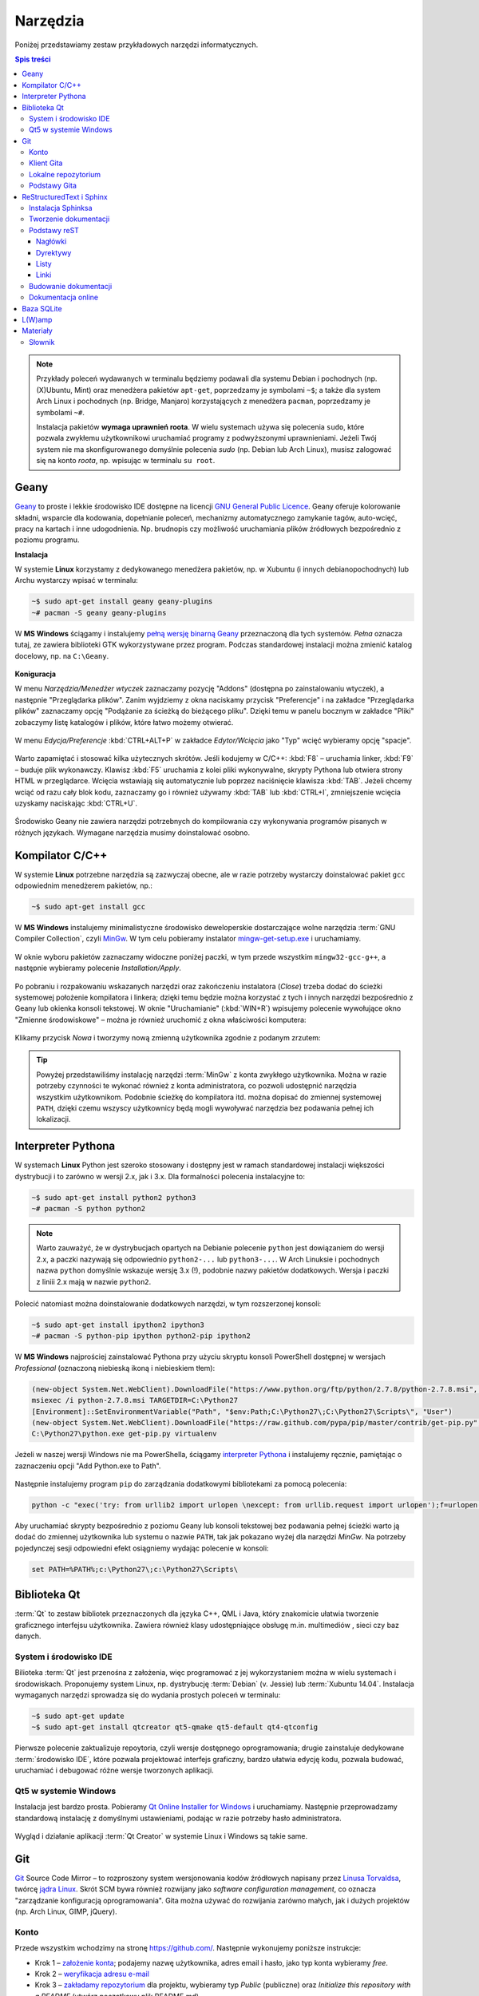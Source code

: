 Narzędzia
###################

.. _tools:

Poniżej przedstawiamy zestaw przykładowych narzędzi informatycznych.

.. contents:: Spis treści
    :backlinks: none

.. note::

    Przykłady poleceń wydawanych w terminalu będziemy podawali dla systemu Debian
    i pochodnych (np. (X)Ubuntu, Mint) oraz menedżera pakietów ``apt-get``,
    poprzedzamy je symbolami ``~$``; a także dla system Arch Linux i pochodnych
    (np. Bridge, Manjaro) korzystających z menedżera ``pacman``, poprzedzamy je
    symbolami ``~#``.

    Instalacja pakietów **wymaga uprawnień roota**. W wielu systemach używa się
    polecenia ``sudo``, które pozwala zwykłemu użytkownikowi uruchamiać programy
    z podwyższonymi uprawnieniami. Jeżeli Twój system nie ma skonfigurowanego
    domyślnie polecenia *sudo* (np. Debian lub Arch Linux), musisz zalogować się
    na konto *roota*, np. wpisując w terminalu ``su root``.

.. _geany-opis:

Geany
*************

`Geany <http://www.geany.org/>`_ to proste i lekkie środowisko IDE dostępne na licencji
`GNU General Public Licence <http://pl.wikipedia.org/wiki/GNU_General_Public_License>`_.
Geany oferuje kolorowanie składni, wsparcie dla kodowania, dopełnianie poleceń, mechanizmy automatycznego zamykanie tagów, auto-wcięć, pracy na kartach i inne udogodnienia.
Np. brudnopis czy możliwość uruchamiania plików źródłowych bezpośrednio z poziomu programu.

**Instalacja**

W systemie **Linux** korzystamy z dedykowanego menedżera pakietów, np. w Xubuntu
(i innych debianopochodnych) lub Archu wystarczy wpisać w terminalu:

.. code-block:: bash

    ~$ sudo apt-get install geany geany-plugins
    ~# pacman -S geany geany-plugins

W **MS Windows** ściągamy i instalujemy `pełną wersję binarną Geany <http://www.geany.org/Download/Releases>`_
przeznaczoną dla tych systemów. *Pełna* oznacza tutaj, ze zawiera biblioteki
GTK wykorzystywane przez program. Podczas standardowej instalacji można
zmienić katalog docelowy, np. na ``C:\Geany``.

.. figure:: img/geany1.jpg

**Koniguracja**

W menu `Narzędzia/Menedżer wtyczek` zaznaczamy pozycję "Addons" (dostępna
po zainstalowaniu wtyczek), a następnie "Przeglądarka plików".
Zanim wyjdziemy z okna naciskamy przycisk "Preferencje" i na zakładce
"Przeglądarka plików" zaznaczamy opcję "Podążanie za ścieżką do bieżącego pliku".
Dzięki temu w panelu bocznym w zakładce "Pliki" zobaczymy listę katalogów i plików,
które łatwo możemy otwierać.

.. figure:: img/geany2.jpg
.. figure:: img/geany3.jpg

W menu `Edycja/Preferencje` :kbd:`CTRL+ALT+P` w zakładce `Edytor/Wcięcia` jako
"Typ" wcięć wybieramy opcję "spacje".

.. figure:: img/geany4.jpg

Warto zapamiętać i stosować kilka użytecznych skrótów. Jeśli kodujemy w C/C++: :kbd:`F8` – uruchamia
linker, :kbd:`F9` – buduje plik wykonawczy. Klawisz :kbd:`F5` uruchamia
z kolei pliki wykonywalne, skrypty Pythona lub otwiera strony HTML w przeglądarce.
Wcięcia wstawiają się automatycznie lub poprzez naciśnięcie klawisza :kbd:`TAB`.
Jeżeli chcemy wciąć od razu cały blok kodu, zaznaczamy go i również używamy
:kbd:`TAB` lub :kbd:`CTRL+I`, zmniejszenie wcięcia uzyskamy naciskając :kbd:`CTRL+U`.

.. figure:: img/geany5.jpg

Środowisko Geany nie zawiera narzędzi potrzebnych do kompilowania czy wykonywania
programów pisanych w różnych językach. Wymagane narzędzia musimy doinstalować osobno.

Kompilator C/C++
*********************

W systemie **Linux** potrzebne narzędzia są zazwyczaj obecne, ale w razie potrzeby wystarczy
doinstalować pakiet ``gcc`` odpowiednim menedżerem pakietów, np.:

.. code-block:: bash

    ~$ sudo apt-get install gcc


W **MS Windows** instalujemy minimalistyczne środowisko deweloperskie
dostarczające wolne narzędzia :term:`GNU Compiler Collection`, czyli `MinGw`_. W tym
celu pobieramy instalator `mingw-get-setup.exe <http://sourceforge.net/projects/mingw/files/Installer>`_
i uruchamiamy.

.. figure:: img/mingw01.jpg

W oknie wyboru pakietów zaznaczamy widoczne poniżej paczki, w tym przede wszystkim
``mingw32-gcc-g++``, a następnie wybieramy polecenie *Installation/Apply*.

.. figure:: img/mingw02.jpg

Po pobraniu i rozpakowaniu wskazanych narzędzi oraz zakończeniu instalatora (*Close*)
trzeba dodać do ścieżki systemowej położenie kompilatora i linkera;
dzięki temu będzie można korzystać z tych i innych narzędzi bezpośrednio
z Geany lub okienka konsoli tekstowej. W oknie "Uruchamianie" (:kbd:`WIN+R`)
wpisujemy polecenie wywołujące okno "Zmienne środowiskowe" – można je również
uruchomić z okna właściwości komputera:

.. figure:: img/mingw03.jpg
.. figure:: img/mingw04.jpg

Klikamy przycisk *Nowa* i tworzymy nową zmienną użytkownika zgodnie z podanym
zrzutem:

.. figure:: img/mingw05.jpg
.. figure:: img/mingw06.jpg

.. tip::

    Powyżej przedstawiliśmy instalację narzędzi :term:`MinGw` z konta zwykłego
    użytkownika. Można w razie potrzeby czynności te wykonać również z konta administratora,
    co pozwoli udostępnić narzędzia wszystkim użytkownikom. Podobnie
    ścieżkę do kompilatora itd. można dopisać do zmiennej systemowej ``PATH``,
    dzięki czemu wszyscy użytkownicy będą mogli wywoływać narzędzia bez
    podawania pełnej ich lokalizacji.


Interpreter Pythona
*********************

W systemach **Linux** Python jest szeroko stosowany i dostępny jest w ramach
standardowej instalacji większości dystrybucji i to zarówno w wersji 2.x,
jak i 3.x. Dla formalności polecenia instalacyjne to:

.. code-block:: bash

    ~$ sudo apt-get install python2 python3
    ~# pacman -S python python2

.. note::

    Warto zauważyć, że w dystrybucjach opartych na Debianie polecenie ``python``
    jest dowiązaniem do wersji 2.x, a paczki nazywają się odpowiednio ``python2-...``
    lub ``python3-...``. W Arch Linuksie i pochodnych nazwa ``python`` domyślnie
    wskazuje wersję 3.x (!), podobnie nazwy pakietów dodatkowych. Wersja i paczki
    z liniii 2.x mają w nazwie ``python2``.

Polecić natomiast można doinstalowanie dodatkowych narzędzi, w tym rozszerzonej konsoli:

.. code-block:: bash

    ~$ sudo apt-get install ipython2 ipython3
    ~# pacman -S python-pip ipython python2-pip ipython2

W **MS Windows** najprościej zainstalować Pythona przy użyciu skryptu konsoli PowerShell
dostępnej w wersjach *Professional* (oznaczoną niebieską ikoną i niebieskiem tłem):

.. code-block:: posh

    (new-object System.Net.WebClient).DownloadFile("https://www.python.org/ftp/python/2.7.8/python-2.7.8.msi", "$pwd\python-2.7.8.msi")
    msiexec /i python-2.7.8.msi TARGETDIR=C:\Python27
    [Environment]::SetEnvironmentVariable("Path", "$env:Path;C:\Python27\;C:\Python27\Scripts\", "User")
    (new-object System.Net.WebClient).DownloadFile("https://raw.github.com/pypa/pip/master/contrib/get-pip.py", "$pwd\get-pip.py")
    C:\Python27\python.exe get-pip.py virtualenv

Jeżeli w naszej wersji Windows nie ma PowerShella, ściągamy `interpreter Pythona`_
i instalujemy ręcznie, pamiętając o zaznaczeniu opcji "Add Python.exe to Path".

.. _interpreter Pythona: https://www.python.org/downloads/

.. figure:: img/python01.jpg

Następnie instalujemy program ``pip`` do zarządzania dodatkowymi bibliotekami za pomocą polecenia:

.. code-block:: bash

    python -c "exec('try: from urllib2 import urlopen \nexcept: from urllib.request import urlopen');f=urlopen('https://raw.github.com/pypa/pip/master/contrib/get-pip.py').read();exec(f)"

Aby uruchamiać skrypty bezpośrednio z poziomu Geany lub konsoli tekstowej bez
podawania pełnej ścieżki warto ją dodać do zmiennej użytkownika lub systemu
o nazwie ``PATH``, tak jak pokazano wyżej dla narzędzi *MinGw*.
Na potrzeby pojedynczej sesji odpowiedni efekt osiągniemy wydając polecenie
w konsoli:

.. code-block:: bat

    set PATH=%PATH%;c:\Python27\;c:\Python27\Scripts\


Biblioteka Qt
******************

:term:`Qt` to zestaw bibliotek przeznaczonych dla języka C++, QML i Java,
który znakomicie ułatwia tworzenie graficznego interfejsu użytkownika.
Zawiera również klasy udostępniające obsługę m.in. multimediów , sieci
czy baz danych.

System i środowisko IDE
========================

Bilioteka :term:`Qt` jest przenośna z założenia, więc programować z jej wykorzystaniem
można w wielu systemach i środowiskach. Proponujemy system Linux,
np. dystrybucję :term:`Debian` (v. Jessie) lub :term:`Xubuntu 14.04`.
Instalacja wymaganych narzędzi sprowadza się do wydania prostych poleceń
w terminalu:

.. code-block:: bash

    ~$ sudo apt-get update
    ~$ sudo apt-get install qtcreator qt5-qmake qt5-default qt4-qtconfig

Pierwsze polecenie zaktualizuje repoytoria, czyli wersje dostępnego oprogramowania;
drugie zainstaluje dedykowane :term:`środowisko IDE`, które pozwala projektować
interfejs graficzny, bardzo ułatwia edycję kodu, pozwala budować, uruchamiać
i debugować różne wersje tworzonych aplikacji.

Qt5 w systemie Windows
========================

Instalacja jest bardzo prosta. Pobieramy `Qt Online Installer for Windows <https://www.qt.io/download-open-source/>`_
i uruchamiamy. Następnie przeprowadzamy standardową instalację z domyślnymi
ustawieniami, podając w razie potrzeby hasło administratora.

.. figure:: img/qtwin01.jpg

.. figure:: img/qtwin02.jpg

Wygląd i działanie aplikacji :term:`Qt Creator` w systemie Linux i Windows są
takie same.

.. figure:: img/qtcreator.png


Git
**********************

`Git <http://pl.wikipedia.org/wiki/Git_%28oprogramowanie%29>`_ Source Code Mirror
– to rozproszony system wersjonowania kodów źródłowych napisany
przez `Linusa Torvaldsa <http://pl.wikipedia.org/wiki/Linus_Torvalds>`_,
twórcę `jądra Linux <http://pl.wikipedia.org/wiki/Linux_%28j%C4%85dro%29>`_.
Skrót SCM bywa również rozwijany jako *software configuration management*,
co oznacza "zarządzanie konfiguracją oprogramowania". Gita można używać
do rozwijania zarówno małych, jak i dużych projektów (np. Arch Linux, GIMP, jQuery).

Konto
=======

Przede wszystkim wchodzimy na stronę  `<https://github.com/>`_.
Następnie wykonujemy poniższe instrukcje:

*   Krok 1 – `założenie konta <https://help.github.com/articles/signing-up-for-a-new-github-account/>`_;
    podajemy nazwę użytkownika, adres email i hasło, jako typ konta wybieramy *free*.
*   Krok 2 – `weryfikacja adresu e-mail <https://help.github.com/articles/verifying-your-email-address/>`_
*   Krok 3 – `zakładamy repozytorium <https://help.github.com/articles/create-a-repo/>`_ dla projektu,
    wybieramy typ *Public* (publiczne) oraz *Initialize this repository with a README* (utwórz początkowy plik README.md).

To wszystko. Od tej pory można rozwijać projekt.

Klient Gita
================

Treść projektu można dodawać do repozytorium centralnego w serwisie *github.com*
za pomocą przeglądarki. Częściej jednak robi się to offline, czyli pracuje się
na swoim repozytorium lokalnym za pomocą jakiegoś programu.

Ze względu na szybkość działania polecamy środowisko **Linux**. Instalacja
podstawowego klienta tekstowego w systemach debianopodobnych (poza samym Debianem :-),
Ubuntu, Linux Mint, PepperMint itd.) i opartych na Arch Linuksie (np. Bridge Linux)
sprowadza się do użycia odpowiedniego menedżera pakietów:

.. code-block:: bash

    ~$ sudo apt-get install git
    ~# pacman -S git

W systemach **Windows** tego samego klienta tekstowego pobieramy ze strony `<http://git-scm.com/download/win>`_
i instalujemy wybierając domyślne opcje.

Po opanowaniu podstaw obsługi Gita można oczywiście zainstalować programy
z graficznym interfejsem użytkownika, jednak w większości przypadków
nie jest to konieczne.

Lokalne repozytorium
====================

Pierwszą rzeczą będzie najczęściej sklonowanie założonego repozytorium
na nasz komputer. Uruchamiamy więc terminal (wiersz poleceń czy też konsolę
tekstową) i wydajemy polecenie:

.. code-block:: bash

    ~$ git clone https://github.com/nazwa_użytkownika/nazwa_repozytorium.git

Jak widać argumentem jest tutaj `Git URL`, czyli schematyczny adres repozytorium,
który możemy sprawdzić na stronie `github.com`. Domyślnym protokołem transferu jest
``https``, chociaż można wykorzystywać również inne, np. ``SSH``.
W rezultacie w bieżącym folderze (zazwyczaj katalogu domowym użytkownika)
utworzony zostanie katalog o nazwie naszego projektu zawierający wszystkie
dodane do tej pory materiały, np. plik ``README.md``, oraz ukryty katalog
konfiguracyjny ``.git``, którego nie należy usuwać.

.. note::

    Za pomocą narzędzia ``git`` można również utworzyć zupełnie nowy projekt.
    Służy do tego opcja ``init``. Możliwe jest również sklonowanie istniejącego
    projektu do katalogu o narzuconej nazwie, np.:
    ``https://github.com/koduj-z-klasa/python101.git``.

Podstawy Gita
=====================

.. note::

    Wszystkie poniższe polecenia wydajemy w głównym katalogu projektu.
    Warto poczytać polską wersję 1 `podręcznika Git SCM <http://git-scm.com/book/pl/v1/>`_.
    Dostępna jest również `wersja 2 podręcznika Git <http://git-scm.com/book/en/v2/>`_, ale tylko w j. angielskim.

Codzienną pracę projektem warto rozpocząć od zsynchronizowania wersji lokalnej
z ewentualnymi zmiananami zapisanymi na serwerze:

.. code-block:: bash

    ~$ git pull

Bardzo często będziemy korzystać z polecenia:

.. code-block:: bash

    ~$ git status

– które informuje nas o tym, jakie pliki zostały dodane do poczekalni, ale są nieśledzone
(ang. *Untracked files*), jakie zostały zmienione, ale nie zostały zatwierdzone
(ang. *Changes not staged for commit*), a jakie czekają na zatwierdzenie
(ang. *Changes to be committed*). Komunikat *On branch master* informuje,
że pracujemy na głównej gałęzi (ang. master branch) projektu.

Zarówno nieśledzone, jak i niezatwierdzone pliki, które chcemy umieścić w projekcie,
dodajemy poleceniem:

.. code-block:: bash

    ~$ git add ścieżka/nazwa_pliku

Można używać znaków specjalnych, np. ``git add *.jpg``. Jeżeli mamy rozbudowaną
strukturę katalogów w projekcie, przydatne jest polecenie dodające
nowe zmiany hurtowo i rekursywnie:

.. code-block:: bash

    ~$ find . -name "*.rst" -exec git add {} \;

Po dodaniu wszystkich nowych plików i zmian do poczekalni, trzeba je zatwierdzić:

.. code-block:: bash

    ~$ git commit -m "Opis zmian ..."

Jeżeli pominiemy opcjonalny przełącznik ``-m`` otwarty zostanie edytor, w którym
opisujemy dokonywane zmiany.

Zatwierdzone zmiany prześlemy na serwer wydając polecenie:

.. code-block:: bash

    ~$ git push

– które poprosi nas o podanie nazwy użytkownika (adres email) i hasła, a następnie
prześle informacje na serwer.

Powyższy porządek komend jest typowy dla sesji z gitem.

.. note::

    Wskazówka: nie należy usuwać plików/katalogów lub zmieniać ich nazw w katalogu
    projektu za pomocą narzędzi systemowych, np. menedżera plików, ponieważ
    Git nie będzie nic o tym wiedział i zasypie nas wieloma komunikatami
    podczas sesji. Zamiast tego używamy poniższych poleceń:

.. code-block:: bash

    ~$ git rm plik
    ~$ git rm -rf katalog
    ~$ git mv stara_nazwa nowa_nazwa

ReStructuredText i Sphinx
***************************

Git dobrze nadaje się do prowadzenia projektów nie tylko typowo programistycznych,
ale również dokumentacyjnych i szkoleniowych, a więc zawierających nie tylko kod,
ale przede wszystkim instrukcje, poradniki, scenariusze, itp.

W katalogu naszego projektu zakładamy katalog podrzędny o nazwie np. ``docs``,
w którym tworzyć będziemy naszą dokumentację.

.. code-block:: bash

    ~/nazwa_projektu$ mkdir docs

Dokumenty zapisywane będą w formacie `reStructuredText <http://pl.wikipedia.org/wiki/ReStructuredText>`_,
czyli za pomocą tekstowego języka znaczników, w plikach z rozszerzeniem ``.rst``.
Zawartość tych plików może być później przetworzona do postaci formatów
docelowych, takich jak HTML, PDF czy LaTeX. Zadanie to realizowane będzie
przez narzędzie `Sphinx <http://sphinx-doc.org/>`_ napisane w Pythonie
i służące m.in. do tworzenia dokumentacji tego języka.

Instalacja Sphinksa
=======================

Przede wszystkim potrzebujemy interpretera Pythona i narzędzia instalacji
modułów dodatkowych ``pip`` – zobacz w sekcji `Interpreter Pythona`_.
Następnie wydajemy polecenia:

.. code-block:: bash

    ~$ sudo apt-get install mercurial
    ~$ sudo pip install sphinx_rtd_theme hg+https://bitbucket.org/birkenfeld/sphinx#sphinx

    W Archu:
    ~# pacman -S mercurial
    ~# pip install sphinx_rtd_theme hg+https://bitbucket.org/birkenfeld/sphinx#sphinx

.. note::

    Instalacja klienta systemu kontroli wersji `Mercurial <http://pl.wikipedia.org/wiki/Mercurial>`_
    wynika z tego, że korzysta z niego projekt Sphinx. Instalacja tematu ``sphinx_rtd_theme``
    jest opcjonalna, domyślny temat wygląda tak, jak w `dokumentacji Pythona <https://docs.python.org/2.7/whatsnew/2.7.html>`_.

Teraz możemy przejść do konfiguracji Sphinksa, która sprowadza się do wygenerowania
pliku z ustawieniami o nazwie ``conf.py``. W głównym katalogu tworzonej dokumentacji,
czyli ``docs``, wydajemy polecenie:

.. code-block:: bash

    ~$ sphinx-quickstart

Na większość pytań kreatora odpowiadamy naciśnięciem :kbd:`Enter`, przyjmując ustawienia
domyślne. Zwrócić uwagę należy na:

* ``Project name:`` – wpisujemy nazwę naszego projektu;
* ``Author name(s):`` – wpisujemy autora;
* ``Project version:`` – podajemy wersję, np. 1;
* ``Project release:`` – podajemy wydanie, np. 0;
* ``Project langiage [en]:`` – określamy język jako ``pl``;
* ``Please indicate... Sphinx extensions:`` – odpowiadając ``y`` dołączamy rozszerzenia, można włączyć:
  ``autodoc``, ``doctest``, ``pngmath`` i ``viewcode`` – przydają się w dokumentacji Pythona.
  Zobacz: `lista rozszerzeń Sphinksa <http://sphinx-doc.org/latest/extensions.html>`_;
* ``Create Makefile?`` – odpowiadamy ``y``, dzięki czemu budowanie dokumentacji sprowadzi się do wydania
  polecenia ``make html``.

Po skonfigurowaniu Sphinksa w katalogu ``docs`` powinny znaleźć się pliki: ``conf.py, Makefile, make.bat``
i ``index.rst``, a także katalogi ``_build, _static, _templates``.

Jeżeli chcemy używać tematu *sphinx_rtd_theme* na końcu pliku ``conf.py`` dopisujemy::

    try:
        import sphinx_rtd_theme
        html_theme = "sphinx_rtd_theme"
        html_theme_path = [sphinx_rtd_theme.get_html_theme_path()]
    except:
        pass

Tworzenie dokumentacji
========================

Na początku warto dostosować plik główny, czyli ``index.rst``.
Jest on naszą "stroną główną", zawiera m. in. dyrektywę tworzącą
spis treści:

.. code-block:: rst

    Welcome to Projekt ILO's documentation!
    =======================================

    Contents:

    .. toctree::
       :maxdepth: 2

       Serwis eCG <http://ecg.vot.pl/>
       cwiczenia/index
       programowanie/index


    Indices and tables
    ==================

    * :ref:`genindex`
    * :ref:`modindex`
    * :ref:`search`

Jak widać domyślne komunikaty są w języku angielskim, należy więc je spolszczyć
zmieniąjąc treść według uznania. Dyrektywa ``.. toctree::`` generuje spis
treści na podstawie wskazanych plików. W powyższym listingu dodano dwa
przykładowe wpisy wskazujące pliki ``index.rst`` umieszczone we wskazanych
podkatalogach. Sphinx odczytuje nagłówki z tych plików i umieszcza w spisie.
Domyślnie sczytywane są dwa poziomy zagnieżdżenia (``:maxdepth: 2``).
Gdybyśmy chcieli mieć numerację, dodalibyśmy opcję: ``:numbered:``.
Pokazano również, jak dodawać stałe linki w spisie (``Serwis eCG ...``).

Z sekcji indeksów (``Indices ...``) można usunąć wszystkie spisy lub
zostawić wybrane, np. ``genindex`` udostępnia indeks zdefiniowanych terminów
i pojęć.

Dokumenty w katalogu ``docs`` warto kategoryzować i umieszczać w osobnych
katalogach. Nazwy plików mogą być dowolne, chociaż dobrze jest przyjąć jakąś
przejrzystą konwencję. Poszczególne pliki należy traktować jako kolejne
strony w wersji HTML.

Podstawy reST
==================

Żeby zrozumieć proste w gruncie rzeczy zasady formatowania reST najlepiej
podglądać kod gotowych stron! Wystarczy w nagłówku kliknąć link *View page source*,
skopiować, wkleić i wypełnić własną treścią. Zacznij od strony, którą czytasz...

Jeżeli chcesz rozumieć, czytaj dalej. Podstawowe zasady są następujące:

- Wcięcia są ważne!
- Akapity itp. oddzielamy pustym wierszem.
- \*pochylenie\*, \*\*pogrubienie\*\*
- \`\`przykład kodu\`\`

Nagłówki
---------------

Kolejne poziomy nagłówków tworzymy poprzez podkreślanie ich sekwencjami znaków:

.. code-block:: rst

    Część 1
    ##############

    Rozdział 2
    **************

    Sekcja 3
    ==============

    Podsekcja 4
    --------------

    Podpodsekcja 5
    ^^^^^^^^^^^^^^

    Akapit 6
    """"""""""""""

Wybór znaków nie jest narzucony, ale najlepiej trzymać się jednej konwencji,
np. powyższej.

Dyrektywy
---------------

Ogólna postać dyrektyw to:

.. code-block:: rst

    .. <nazwa>:: <argumenty>
        :<opcja>: <wartość>

        treść

Użyteczne dyrektywy:

- ``.. image:: ścieżka/plik.jpg`` – pozwala wstawić obrazek
- ``.. figure:: ścieżka/plik.jpg`` – pozwala wstawić obrazek z etykietą
- ``.. note::`` – warte zauważenia
- ``.. tip::`` – wskazówka
- ``.. warning::`` – ostrzeżenie
- ``.. highlight:: cpp`` – formatuj kod jako *cpp* (lub ``python``, ``bash``, ``html`` itd.)
- ``.. literalinclude:: ścieżka/test.cpp`` – wstaw kod z podanego pliku
- ``.. code block:: cpp`` – treść poniżej to kod w *cpp* (lub ``python``, ``bash``, ``html`` itd.)
- ``.. raw:: html`` – interpretuj treść poniżej jako HTML
- ``.. include:: ścieżka/plik.rst`` – wstaw treść z innego pliku

Listy
---------------

Aby uzyskać listę wypunktowaną lub numerowaną stosujemy:

.. code-block:: rst

    * punkt
    * punkt drugi zawiera
      dwie linie

    1. punkt 1
    2. punkt 2

    #. automatyczne numerowanie
    #. automatyczne numerowanie


Linki
----------------

- ```Nagłówek`_`` – link do nagłówka w bieżącym dokumencie
- ``.. _Strona Pythona: http:\\www.python.org`` – definicja linku,
  ```Strona Pythona`_`` – wstawienie linku
- ```Strona Pythona <http:\\www.python.org>`_`` – tak też można
- ``.. _nazwa-linku:`` – definicja linku w dokumentacji,
  ``:ref:`zobacz tutaj <nazwa-linku>``` – wstawienie linku

.. tip::

    Powtórzmy, najlepszą metodą poznania składni reST jest przeglądanie
    źródeł gotowych plików.

Budowanie dokumentacji
=======================

W katalogu głównym dokumentacji, czyli ``docs`` wydajemy polecenie:

.. code-block:: bash

    ~/projekt/docs$ make html

W terminalu zobaczymy komunikaty, niektóre z nich będą informacją o błędach
w formatowaniu, które musimy usunąć. Gotowa wersja zostanie umieszczona
w katalogu ``_build/html``. Możemy go wgrać do sieci, możemy spakować i udostępnić
– po otwarciu pliku ``index.html`` w przeglądarce zobaczymy efekt naszej pracy.

Od czasu do czasu, zwłaszcza po wielu zmianach położenia plików i katalogów,
budowanie dokumentacji warto poprzedzić usunięciem poprzedniej wersji HTML:

.. code-block:: bash

    ~/projekt/docs$ make clean

Dokumentacja online
======================

Projekty hostowane w serwisie `GitHub <https://github.com/>`_ łatwo podpiąć
do serwisu `Read the Docs <https://readthedocs.org/>`_, który umożliwia
automatyczne generowanie wersji HTML, PDF, a nawet Epub (chociaż przy wykorzystaniu stabilnej,
a nie testowej wersji Sphinksa) i udostępnianie jej online.

W tym celu trzeba założyć konto na stronie
`Read the Docs – Sign Up <https://readthedocs.org/accounts/signup/>`_.
Po zalogowaniu importujemy projekt z GitHuba (ang. Import a Project –
Import from GitHub) i po potwierdzeniu domyślnych opcji możemy
cieszyć wersją online dostępną pod adresem typu: http://nazwa_projektu.readthedocs.org.
Wersję PDF ściągniemy po zalogowaniu, wejściu na stronę projektu, wybraniu
zakładki *Downloads* i linku *latest PDF*.

.. figure:: img/rtfd.jpg

Baza SQLite
************

W wielu projektach nie ma potrzeby wykorzystywania dużych i skomplikowanych systemów zarządzania
bazami danych takich jak MySQL, MariaDB czy PostgreSQL. Lepiej skorzystać
z prostszej `bazy SQLite <https://www.sqlite.org/>`_, która ma jednak duże możliwości.
Do zarządzania bazami danych SQLite'a, które przechowywane są w pojednyczych plikach,
wykorzystuje się **interepreter** działający w terminalu.

**W systemach Linux** instalowany jest on poleceniami typu:

.. code-block:: bash

    ~$ sudo apt-get install sqlite3

    ~# pacman -S sqlite

– i uruchamiany komendą ``sqlite3``. Podstawowe polecenia:

.. code-block:: bash

    ~$ sqlite3 baza.db // otwarcie pliku z bazą
    ~$ sqlite3 baza.db < schemat.sql // utworzenie bazy na podstawie pliku .sql
    sqlite> .tables // lista tabel
    sqlite> .help // lista poleceń interpretera
    sqlite> .schema tabela // pokazuje klauzulę CREATE dla podanej tabeli
    sqlite> .quit // wyjście z interpretera

Najlepszym narzędziem z interfejsem graficznym jest z kolei
polski program `SQLiteStudio <http://sqlitestudio.pl/>`_. Po pobraniu archiwum z rozszerzeniem *tar.xz*
rozpakowujemy go i tworzymy dowiązanie:

.. code-block:: bash

    ~$ sudo tar -xf sqlitestudio-3.0.7.tar.xz -C /opt
    ~$ cd /usr/bin
    ~$ sudo ln -sf /opt/SQLiteStudio/sqlitestudio .

W systemach opartych na Arch Linuksie możemy instalować z repozytorium AUR:

.. code-block:: bash

    ~# yaourt -S sqlitestudio

Program uruchamiamy poleceniem ``sqlitestudio``.

.. figure:: img/sqlitestudio.png

**W systemie Windows** ze strony `SQLite3 Download Page <https://www.sqlite.org/download.html>`_
z sekcji *Precompiled Binaries for Windows* pobieramy archiwum *sqlite-tools-win32-(...).zip*.
Następnie należy je rozpakować najlepiej do katalogu będącego w ścieżce systemowej.
Interpreter uruchamiamy albo poleceniem ``sqlite3`` albo podwójnym kliknięciem.

Graficzne narzędzia do baz SQLite3 pod Windowsem to wspomniane wyżej polskie *SQLiteStudio*
w wersji `dla Windows <http://sqlitestudio.pl/?act=download>`_. Pobrane archiwum *.zip* rozpakowujemy
i uruchamiamy program *SQLiteStudio.exe*. Drugi program to np. angielskojęzyczny *SQLite Browser*
dołączony do opisanego wyżej środowiska *UwAmp*. Można go pobrać ze strony
`DB Browser for SQLite <http://sqlitebrowser.org/>`_.


L(W)amp
********

Zobacz: :ref:`Serwer deweloperski WWW <lwamp>` »»»



Materiały
**************

1. `Edytor Geany`_
2. `MinGw`_
3. `Język Python`_
4. `Biblioteka Qt`_
5. `Qt Creator`_
6. `Strona projektu Git`_
7. `First Steps with Sphinx`_
8. `Wprowadzenie do składni Sphinx reST`_
9. `Docutils`_
10. `Składnia reST & Sphinx`_
11. `Interpreter SQLite3`_

.. _Edytor Geany: http://www.geany.org/
.. _MinGw: http://www.mingw.org/
.. _Język Python: https://www.python.org/
.. _Biblioteka Qt: https://qt-project.org/
.. _Qt Creator: http://pl.wikipedia.org/wiki/Qt_Creator
.. _Strona projektu Git: http://git-scm.com/
.. _First Steps with Sphinx: http://sphinx-doc.org/tutorial.html
.. _Wprowadzenie do składni Sphinx reST: http://sphinx-doc.org/rest.html
.. _Docutils: http://docutils.sourceforge.net/
.. _Składnia reST & Sphinx: http://thomas-cokelaer.info/tutorials/sphinx/rest_syntax.html
.. _Interpreter SQLite3: https://www.sqlite.org/cli.html

Słownik
===========

.. glossary::

    Qt
        zestaw bibliotek programistycznych ułatwiających tworzenie aplikacji
        z interfejsem graficznym w językach C++, QML i Java.

    środowisko IDE
        zintegrowane środowisko programistyczne (ang. Integrated Development Environment, IDE),
        składające się z jednej lub wielu aplikacji, umożliwiające tworzenie,
        testowanie, budowanie i uruchamianie kodu.

    Qt Creator
        wieloplatformowe :term:`środowisko IDE` dla aplikacji pisanych
        w językach C++, JavaScript i QML.
        Zawiera m.in. `debugger <http://pl.wikipedia.org/wiki/Debugger>`_
        i edytor GUI (graficznego interfejsu użytkownika).

    MinGw
        ang. *Minimalist GNU for Windows*; minimalistyczne środowisko
        dostarczające narzędzia GNU (linker, kompilator itd.) pozwalające
        na kompilację natywnych plików wykonywalnych dla Windows
        z kodu pisanego w C/C++.

    GNU Compiler Collection
        zestaw kompilatorów do różnych języków programowania rozwijany
        w ramach projektu GNU i udostępniany na licencji GPL oraz LGPL.
        Zob. hasło w `Wikipedii <http://pl.wikipedia.org/wiki/GNU_Compiler_Collection>`__.

    GPL
        ang. GNU General Public License – licencja wolnego i otwartego
        oprogramowania stworzona w 1989 roku przez Richarda Stallmana
        i Ebena Moglena na potrzeby Projektu GNU. Ostatnia wersja, trzecia,
        opublikowana została 29 czerwca 2007 r.
        Zob. hasło w `Wikipedii <http://pl.wikipedia.org/wiki/GNU_General_Public_License>`__.

    Debian
        jedna z najstarszych i wiądących dystrybucji Linuksa, umożliwia
        elastyczną konfigurację systemu i dostosowanie go do własnych potrzeb.
        Jak większość dystrybucji, umożliwia wybór wielu środowisk graficznych,
        np. XFCE lub Gnome.

    Xubuntu 14.04
        odmiana jednej z najpopularniejszych dystrybucji Linuksa, Ubuntu,
        dostarczana z klasycznym, lekkim i konfigurowlanym środowiskiem
        graficznym XFCE.

    środowisko graficzne
        w systemach linuksowych zestaw oprogramowania tworzący GUI, czyli graficzny
        interfejs użytkownika, często zawiera domyślny wybór aplikacji przeznaczonych
        do wykonywania typowych zadań. Najpopularnijesze środowiska to `XFCE`_,
        `Gnome`_, `KDE`_, `LXDE`_, `Cinnamon`_, `Mate`_.

    serwer WWW
        (ang. web server) – oprogramowanie obsługujące protokół http, podstawowy protokół sieci WWW,
        służący przesyłaniu dokumentów hipertekstowych.

    interpreter
        program, który analizuje kod źródłowy, a następnie go wykonuje. Interpretery są
        podstawowym składnikiem języków wykorzystywanych do pisania skryptów wykonywanych
        po stronie klienta WWW (`JavaScript`_) lub serwera (np. Python, `PHP`_).

    system bazodanowy
        system zarządzania bazą danych (ang. Database Management System, DBMS) – oprogramowanie
        służące do zarządzania bazami danych, np. SQLite, MariaDB, MySQL, PostgreSQL.

    framework
        (ang. framework – struktura) – oprogramowanie będące zestawem narzędzi ułatwiających
        i przyśpieszających tworzenie aplikacji.

.. _Debian: https://www.debian.org/index.pl.html
.. _Ubuntu: http://ubuntu.pl
.. _Xubuntu: http://xubuntu.org/
.. _Gnome: http://pl.wikipedia.org/wiki/GNOME
.. _KDE: http://pl.wikipedia.org/wiki/KDE
.. _LXDE: http://pl.wikipedia.org/wiki/LXDE
.. _Cinnamon: http://en.wikipedia.org/wiki/Cinnamon_%28software%29
.. _Mate: http://pl.wikipedia.org/wiki/MATE
.. _XFCE: http://www.xfce.org/
.. _JavaScript: http://pl.wikipedia.org/wiki/JavaScript
.. _PHP: http://pl.wikipedia.org/wiki/PHP
